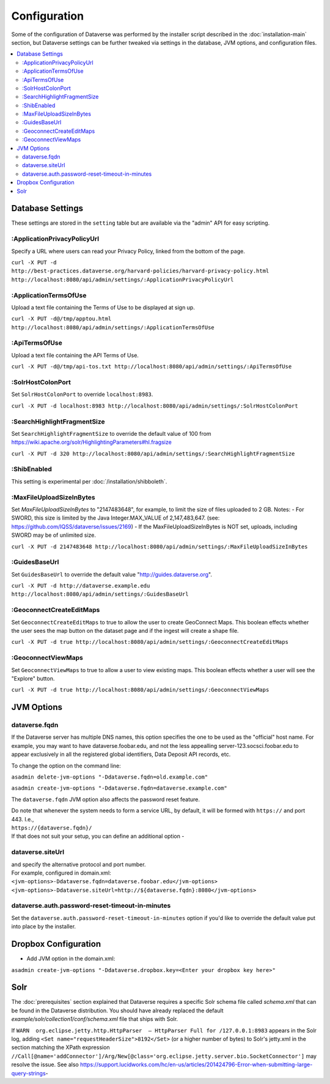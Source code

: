 =============
Configuration
=============

Some of the configuration of Dataverse was performed by the installer script described in the :doc:`installation-main` section, but Dataverse settings can be further tweaked via settings in the database, JVM options, and configuration files.

.. contents:: :local:

Database Settings
+++++++++++++++++

These settings are stored in the ``setting`` table but are available via the "admin" API for easy scripting.

:ApplicationPrivacyPolicyUrl
----------------------------

Specify a URL where users can read your Privacy Policy, linked from the bottom of the page.

``curl -X PUT -d http://best-practices.dataverse.org/harvard-policies/harvard-privacy-policy.html http://localhost:8080/api/admin/settings/:ApplicationPrivacyPolicyUrl``

:ApplicationTermsOfUse
----------------------

Upload a text file containing the Terms of Use to be displayed at sign up.

``curl -X PUT -d@/tmp/apptou.html http://localhost:8080/api/admin/settings/:ApplicationTermsOfUse``

:ApiTermsOfUse
--------------

Upload a text file containing the API Terms of Use.

``curl -X PUT -d@/tmp/api-tos.txt http://localhost:8080/api/admin/settings/:ApiTermsOfUse``

:SolrHostColonPort
------------------

Set ``SolrHostColonPort`` to override ``localhost:8983``.

``curl -X PUT -d localhost:8983 http://localhost:8080/api/admin/settings/:SolrHostColonPort``

:SearchHighlightFragmentSize
----------------------------

Set ``SearchHighlightFragmentSize`` to override the default value of 100 from https://wiki.apache.org/solr/HighlightingParameters#hl.fragsize

``curl -X PUT -d 320 http://localhost:8080/api/admin/settings/:SearchHighlightFragmentSize``

:ShibEnabled
------------

This setting is experimental per :doc:`/installation/shibboleth`.

:MaxFileUploadSizeInBytes
-------------------------

Set `MaxFileUploadSizeInBytes` to "2147483648", for example, to limit the size of files uploaded to 2 GB. 
Notes:
- For SWORD, this size is limited by the Java Integer.MAX_VALUE of 2,147,483,647. (see: https://github.com/IQSS/dataverse/issues/2169)
- If the MaxFileUploadSizeInBytes is NOT set, uploads, including SWORD may be of unlimited size.

``curl -X PUT -d 2147483648 http://localhost:8080/api/admin/settings/:MaxFileUploadSizeInBytes``

:GuidesBaseUrl
--------------

Set ``GuidesBaseUrl`` to override the default value "http://guides.dataverse.org".

``curl -X PUT -d http://dataverse.example.edu http://localhost:8080/api/admin/settings/:GuidesBaseUrl``

:GeoconnectCreateEditMaps
-------------------------

Set ``GeoconnectCreateEditMaps`` to true to allow the user to create GeoConnect Maps. This boolean effects whether the user sees the map button on the dataset page and if the ingest will create a shape file.

``curl -X PUT -d true http://localhost:8080/api/admin/settings/:GeoconnectCreateEditMaps``

:GeoconnectViewMaps
-------------------

Set ``GeoconnectViewMaps`` to true to allow a user to view existing maps. This boolean effects whether a user will see the "Explore" button.

``curl -X PUT -d true http://localhost:8080/api/admin/settings/:GeoconnectViewMaps``


JVM Options
+++++++++++

dataverse.fqdn
--------------

If the Dataverse server has multiple DNS names, this option specifies the one to be used as the "official" host name. For example, you may want to have dataverse.foobar.edu, and not the less appealling server-123.socsci.foobar.edu to appear exclusively in all the registered global identifiers, Data Deposit API records, etc. 

To change the option on the command line: 

``asadmin delete-jvm-options "-Ddataverse.fqdn=old.example.com"``

``asadmin create-jvm-options "-Ddataverse.fqdn=dataverse.example.com"``

The ``dataverse.fqdn`` JVM option also affects the password reset feature.

| Do note that whenever the system needs to form a service URL, by default, it will be formed with ``https://`` and port 443. I.e., 
| ``https://{dataverse.fqdn}/``
| If that does not suit your setup, you can define an additional option - 

dataverse.siteUrl
-----------------

| and specify the alternative protocol and port number. 
| For example, configured in domain.xml:
| ``<jvm-options>-Ddataverse.fqdn=dataverse.foobar.edu</jvm-options>``
| ``<jvm-options>-Ddataverse.siteUrl=http://${dataverse.fqdn}:8080</jvm-options>``


dataverse.auth.password-reset-timeout-in-minutes
------------------------------------------------

Set the ``dataverse.auth.password-reset-timeout-in-minutes`` option if you'd like to override the default value put into place by the installer.

Dropbox Configuration
++++++++++++++++++++++

- Add JVM option in the domain.xml: 
``asadmin create-jvm-options "-Ddataverse.dropbox.key=<Enter your dropbox key here>"``


Solr
++++

The :doc:`prerequisites` section explained that Dataverse requires a specific Solr schema file called `schema.xml` that can be found in the Dataverse distribution. You should have already replaced the default `example/solr/collection1/conf/schema.xml` file that ships with Solr.

If ``WARN  org.eclipse.jetty.http.HttpParser  – HttpParser Full for /127.0.0.1:8983`` appears in the Solr log, adding ``<Set name="requestHeaderSize">8192</Set>`` (or a higher number of bytes) to Solr's jetty.xml in the section matching the XPath expression ``//Call[@name='addConnector']/Arg/New[@class='org.eclipse.jetty.server.bio.SocketConnector']`` may resolve the issue.  See also https://support.lucidworks.com/hc/en-us/articles/201424796-Error-when-submitting-large-query-strings-
